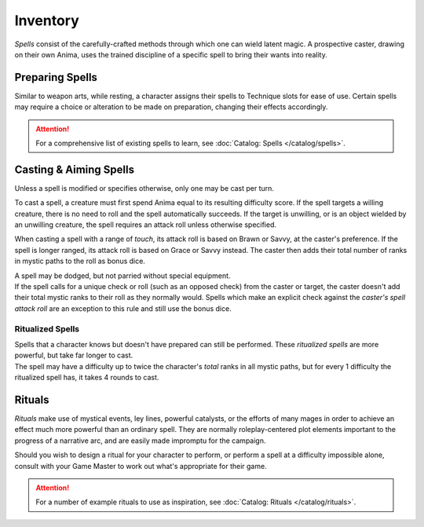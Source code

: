 **************
Inventory
**************
*Spells* consist of the carefully-crafted methods through which one can wield latent magic. A prospective caster, drawing on their own Anima, uses the trained discipline of a specific spell to bring their wants into reality.

Preparing Spells
==========
Similar to weapon arts, while resting, a character assigns their spells to Technique slots for ease of use. Certain spells may require a choice or alteration to be made on preparation, changing their effects accordingly.

.. attention::
  For a comprehensive list of existing spells to learn, see :doc:`Catalog: Spells </catalog/spells>`.

Casting & Aiming Spells
==========
Unless a spell is modified or specifies otherwise, only one may be cast per turn.

To cast a spell, a creature must first spend Anima equal to its resulting difficulty score. If the spell targets a willing creature, there is no need to roll and the spell automatically succeeds. If the target is unwilling, or is an object wielded by an unwilling creature, the spell requires an attack roll unless otherwise specified.

When casting a spell with a range of *touch*, its attack roll is based on Brawn or Savvy, at the caster's preference. If the spell is longer ranged, its attack roll is based on Grace or Savvy instead. The caster then adds their total number of ranks in mystic paths to the roll as bonus dice.

| A spell may be dodged, but not parried without special equipment.
| If the spell calls for a unique check or roll (such as an opposed check) from the caster or target, the caster doesn't add their total mystic ranks to their roll as they normally would. Spells which make an explicit check against the *caster's spell attack roll* are an exception to this rule and still use the bonus dice.

Ritualized Spells
----------
| Spells that a character knows but doesn't have prepared can still be performed. These *ritualized spells* are more powerful, but take far longer to cast.
| The spell may have a difficulty up to twice the character's *total* ranks in all mystic paths, but for every 1 difficulty the ritualized spell has, it takes 4 rounds to cast.

Rituals
==========
*Rituals* make use of mystical events, ley lines, powerful catalysts, or the efforts of many mages in order to achieve an effect much more powerful than an ordinary spell. They are normally roleplay-centered plot elements important to the progress of a narrative arc, and are easily made impromptu for the campaign.

Should you wish to design a ritual for your character to perform, or perform a spell at a difficulty impossible alone, consult with your Game Master to work out what's appropriate for their game.

.. attention::
  For a number of example rituals to use as inspiration, see :doc:`Catalog: Rituals </catalog/rituals>`.
